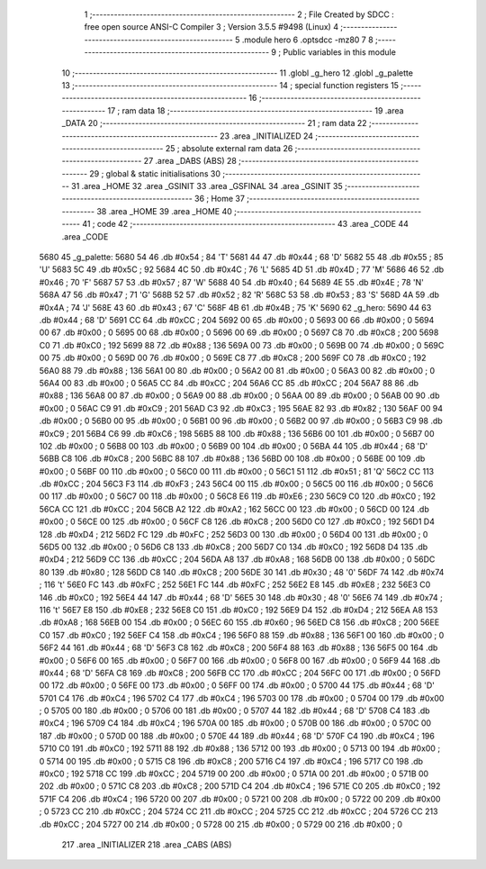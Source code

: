                               1 ;--------------------------------------------------------
                              2 ; File Created by SDCC : free open source ANSI-C Compiler
                              3 ; Version 3.5.5 #9498 (Linux)
                              4 ;--------------------------------------------------------
                              5 	.module hero
                              6 	.optsdcc -mz80
                              7 	
                              8 ;--------------------------------------------------------
                              9 ; Public variables in this module
                             10 ;--------------------------------------------------------
                             11 	.globl _g_hero
                             12 	.globl _g_palette
                             13 ;--------------------------------------------------------
                             14 ; special function registers
                             15 ;--------------------------------------------------------
                             16 ;--------------------------------------------------------
                             17 ; ram data
                             18 ;--------------------------------------------------------
                             19 	.area _DATA
                             20 ;--------------------------------------------------------
                             21 ; ram data
                             22 ;--------------------------------------------------------
                             23 	.area _INITIALIZED
                             24 ;--------------------------------------------------------
                             25 ; absolute external ram data
                             26 ;--------------------------------------------------------
                             27 	.area _DABS (ABS)
                             28 ;--------------------------------------------------------
                             29 ; global & static initialisations
                             30 ;--------------------------------------------------------
                             31 	.area _HOME
                             32 	.area _GSINIT
                             33 	.area _GSFINAL
                             34 	.area _GSINIT
                             35 ;--------------------------------------------------------
                             36 ; Home
                             37 ;--------------------------------------------------------
                             38 	.area _HOME
                             39 	.area _HOME
                             40 ;--------------------------------------------------------
                             41 ; code
                             42 ;--------------------------------------------------------
                             43 	.area _CODE
                             44 	.area _CODE
   5680                      45 _g_palette:
   5680 54                   46 	.db #0x54	; 84	'T'
   5681 44                   47 	.db #0x44	; 68	'D'
   5682 55                   48 	.db #0x55	; 85	'U'
   5683 5C                   49 	.db #0x5C	; 92
   5684 4C                   50 	.db #0x4C	; 76	'L'
   5685 4D                   51 	.db #0x4D	; 77	'M'
   5686 46                   52 	.db #0x46	; 70	'F'
   5687 57                   53 	.db #0x57	; 87	'W'
   5688 40                   54 	.db #0x40	; 64
   5689 4E                   55 	.db #0x4E	; 78	'N'
   568A 47                   56 	.db #0x47	; 71	'G'
   568B 52                   57 	.db #0x52	; 82	'R'
   568C 53                   58 	.db #0x53	; 83	'S'
   568D 4A                   59 	.db #0x4A	; 74	'J'
   568E 43                   60 	.db #0x43	; 67	'C'
   568F 4B                   61 	.db #0x4B	; 75	'K'
   5690                      62 _g_hero:
   5690 44                   63 	.db #0x44	; 68	'D'
   5691 CC                   64 	.db #0xCC	; 204
   5692 00                   65 	.db #0x00	; 0
   5693 00                   66 	.db #0x00	; 0
   5694 00                   67 	.db #0x00	; 0
   5695 00                   68 	.db #0x00	; 0
   5696 00                   69 	.db #0x00	; 0
   5697 C8                   70 	.db #0xC8	; 200
   5698 C0                   71 	.db #0xC0	; 192
   5699 88                   72 	.db #0x88	; 136
   569A 00                   73 	.db #0x00	; 0
   569B 00                   74 	.db #0x00	; 0
   569C 00                   75 	.db #0x00	; 0
   569D 00                   76 	.db #0x00	; 0
   569E C8                   77 	.db #0xC8	; 200
   569F C0                   78 	.db #0xC0	; 192
   56A0 88                   79 	.db #0x88	; 136
   56A1 00                   80 	.db #0x00	; 0
   56A2 00                   81 	.db #0x00	; 0
   56A3 00                   82 	.db #0x00	; 0
   56A4 00                   83 	.db #0x00	; 0
   56A5 CC                   84 	.db #0xCC	; 204
   56A6 CC                   85 	.db #0xCC	; 204
   56A7 88                   86 	.db #0x88	; 136
   56A8 00                   87 	.db #0x00	; 0
   56A9 00                   88 	.db #0x00	; 0
   56AA 00                   89 	.db #0x00	; 0
   56AB 00                   90 	.db #0x00	; 0
   56AC C9                   91 	.db #0xC9	; 201
   56AD C3                   92 	.db #0xC3	; 195
   56AE 82                   93 	.db #0x82	; 130
   56AF 00                   94 	.db #0x00	; 0
   56B0 00                   95 	.db #0x00	; 0
   56B1 00                   96 	.db #0x00	; 0
   56B2 00                   97 	.db #0x00	; 0
   56B3 C9                   98 	.db #0xC9	; 201
   56B4 C6                   99 	.db #0xC6	; 198
   56B5 88                  100 	.db #0x88	; 136
   56B6 00                  101 	.db #0x00	; 0
   56B7 00                  102 	.db #0x00	; 0
   56B8 00                  103 	.db #0x00	; 0
   56B9 00                  104 	.db #0x00	; 0
   56BA 44                  105 	.db #0x44	; 68	'D'
   56BB C8                  106 	.db #0xC8	; 200
   56BC 88                  107 	.db #0x88	; 136
   56BD 00                  108 	.db #0x00	; 0
   56BE 00                  109 	.db #0x00	; 0
   56BF 00                  110 	.db #0x00	; 0
   56C0 00                  111 	.db #0x00	; 0
   56C1 51                  112 	.db #0x51	; 81	'Q'
   56C2 CC                  113 	.db #0xCC	; 204
   56C3 F3                  114 	.db #0xF3	; 243
   56C4 00                  115 	.db #0x00	; 0
   56C5 00                  116 	.db #0x00	; 0
   56C6 00                  117 	.db #0x00	; 0
   56C7 00                  118 	.db #0x00	; 0
   56C8 E6                  119 	.db #0xE6	; 230
   56C9 C0                  120 	.db #0xC0	; 192
   56CA CC                  121 	.db #0xCC	; 204
   56CB A2                  122 	.db #0xA2	; 162
   56CC 00                  123 	.db #0x00	; 0
   56CD 00                  124 	.db #0x00	; 0
   56CE 00                  125 	.db #0x00	; 0
   56CF C8                  126 	.db #0xC8	; 200
   56D0 C0                  127 	.db #0xC0	; 192
   56D1 D4                  128 	.db #0xD4	; 212
   56D2 FC                  129 	.db #0xFC	; 252
   56D3 00                  130 	.db #0x00	; 0
   56D4 00                  131 	.db #0x00	; 0
   56D5 00                  132 	.db #0x00	; 0
   56D6 C8                  133 	.db #0xC8	; 200
   56D7 C0                  134 	.db #0xC0	; 192
   56D8 D4                  135 	.db #0xD4	; 212
   56D9 CC                  136 	.db #0xCC	; 204
   56DA A8                  137 	.db #0xA8	; 168
   56DB 00                  138 	.db #0x00	; 0
   56DC 80                  139 	.db #0x80	; 128
   56DD C8                  140 	.db #0xC8	; 200
   56DE 30                  141 	.db #0x30	; 48	'0'
   56DF 74                  142 	.db #0x74	; 116	't'
   56E0 FC                  143 	.db #0xFC	; 252
   56E1 FC                  144 	.db #0xFC	; 252
   56E2 E8                  145 	.db #0xE8	; 232
   56E3 C0                  146 	.db #0xC0	; 192
   56E4 44                  147 	.db #0x44	; 68	'D'
   56E5 30                  148 	.db #0x30	; 48	'0'
   56E6 74                  149 	.db #0x74	; 116	't'
   56E7 E8                  150 	.db #0xE8	; 232
   56E8 C0                  151 	.db #0xC0	; 192
   56E9 D4                  152 	.db #0xD4	; 212
   56EA A8                  153 	.db #0xA8	; 168
   56EB 00                  154 	.db #0x00	; 0
   56EC 60                  155 	.db #0x60	; 96
   56ED C8                  156 	.db #0xC8	; 200
   56EE C0                  157 	.db #0xC0	; 192
   56EF C4                  158 	.db #0xC4	; 196
   56F0 88                  159 	.db #0x88	; 136
   56F1 00                  160 	.db #0x00	; 0
   56F2 44                  161 	.db #0x44	; 68	'D'
   56F3 C8                  162 	.db #0xC8	; 200
   56F4 88                  163 	.db #0x88	; 136
   56F5 00                  164 	.db #0x00	; 0
   56F6 00                  165 	.db #0x00	; 0
   56F7 00                  166 	.db #0x00	; 0
   56F8 00                  167 	.db #0x00	; 0
   56F9 44                  168 	.db #0x44	; 68	'D'
   56FA C8                  169 	.db #0xC8	; 200
   56FB CC                  170 	.db #0xCC	; 204
   56FC 00                  171 	.db #0x00	; 0
   56FD 00                  172 	.db #0x00	; 0
   56FE 00                  173 	.db #0x00	; 0
   56FF 00                  174 	.db #0x00	; 0
   5700 44                  175 	.db #0x44	; 68	'D'
   5701 C4                  176 	.db #0xC4	; 196
   5702 C4                  177 	.db #0xC4	; 196
   5703 00                  178 	.db #0x00	; 0
   5704 00                  179 	.db #0x00	; 0
   5705 00                  180 	.db #0x00	; 0
   5706 00                  181 	.db #0x00	; 0
   5707 44                  182 	.db #0x44	; 68	'D'
   5708 C4                  183 	.db #0xC4	; 196
   5709 C4                  184 	.db #0xC4	; 196
   570A 00                  185 	.db #0x00	; 0
   570B 00                  186 	.db #0x00	; 0
   570C 00                  187 	.db #0x00	; 0
   570D 00                  188 	.db #0x00	; 0
   570E 44                  189 	.db #0x44	; 68	'D'
   570F C4                  190 	.db #0xC4	; 196
   5710 C0                  191 	.db #0xC0	; 192
   5711 88                  192 	.db #0x88	; 136
   5712 00                  193 	.db #0x00	; 0
   5713 00                  194 	.db #0x00	; 0
   5714 00                  195 	.db #0x00	; 0
   5715 C8                  196 	.db #0xC8	; 200
   5716 C4                  197 	.db #0xC4	; 196
   5717 C0                  198 	.db #0xC0	; 192
   5718 CC                  199 	.db #0xCC	; 204
   5719 00                  200 	.db #0x00	; 0
   571A 00                  201 	.db #0x00	; 0
   571B 00                  202 	.db #0x00	; 0
   571C C8                  203 	.db #0xC8	; 200
   571D C4                  204 	.db #0xC4	; 196
   571E C0                  205 	.db #0xC0	; 192
   571F C4                  206 	.db #0xC4	; 196
   5720 00                  207 	.db #0x00	; 0
   5721 00                  208 	.db #0x00	; 0
   5722 00                  209 	.db #0x00	; 0
   5723 CC                  210 	.db #0xCC	; 204
   5724 CC                  211 	.db #0xCC	; 204
   5725 CC                  212 	.db #0xCC	; 204
   5726 CC                  213 	.db #0xCC	; 204
   5727 00                  214 	.db #0x00	; 0
   5728 00                  215 	.db #0x00	; 0
   5729 00                  216 	.db #0x00	; 0
                            217 	.area _INITIALIZER
                            218 	.area _CABS (ABS)

